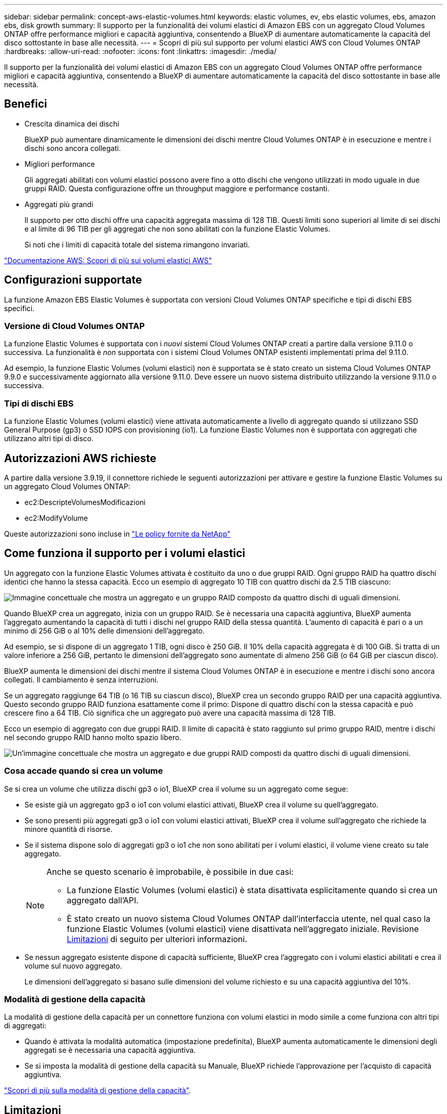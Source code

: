---
sidebar: sidebar 
permalink: concept-aws-elastic-volumes.html 
keywords: elastic volumes, ev, ebs elastic volumes, ebs, amazon ebs, disk growth 
summary: Il supporto per la funzionalità dei volumi elastici di Amazon EBS con un aggregato Cloud Volumes ONTAP offre performance migliori e capacità aggiuntiva, consentendo a BlueXP di aumentare automaticamente la capacità del disco sottostante in base alle necessità. 
---
= Scopri di più sul supporto per volumi elastici AWS con Cloud Volumes ONTAP
:hardbreaks:
:allow-uri-read: 
:nofooter: 
:icons: font
:linkattrs: 
:imagesdir: ./media/


[role="lead"]
Il supporto per la funzionalità dei volumi elastici di Amazon EBS con un aggregato Cloud Volumes ONTAP offre performance migliori e capacità aggiuntiva, consentendo a BlueXP di aumentare automaticamente la capacità del disco sottostante in base alle necessità.



== Benefici

* Crescita dinamica dei dischi
+
BlueXP può aumentare dinamicamente le dimensioni dei dischi mentre Cloud Volumes ONTAP è in esecuzione e mentre i dischi sono ancora collegati.

* Migliori performance
+
Gli aggregati abilitati con volumi elastici possono avere fino a otto dischi che vengono utilizzati in modo uguale in due gruppi RAID. Questa configurazione offre un throughput maggiore e performance costanti.

* Aggregati più grandi
+
Il supporto per otto dischi offre una capacità aggregata massima di 128 TIB. Questi limiti sono superiori al limite di sei dischi e al limite di 96 TIB per gli aggregati che non sono abilitati con la funzione Elastic Volumes.

+
Si noti che i limiti di capacità totale del sistema rimangono invariati.



https://aws.amazon.com/ebs/features/["Documentazione AWS: Scopri di più sui volumi elastici AWS"^]



== Configurazioni supportate

La funzione Amazon EBS Elastic Volumes è supportata con versioni Cloud Volumes ONTAP specifiche e tipi di dischi EBS specifici.



=== Versione di Cloud Volumes ONTAP

La funzione Elastic Volumes è supportata con i _nuovi_ sistemi Cloud Volumes ONTAP creati a partire dalla versione 9.11.0 o successiva. La funzionalità è _non_ supportata con i sistemi Cloud Volumes ONTAP esistenti implementati prima del 9.11.0.

Ad esempio, la funzione Elastic Volumes (volumi elastici) non è supportata se è stato creato un sistema Cloud Volumes ONTAP 9.9.0 e successivamente aggiornato alla versione 9.11.0. Deve essere un nuovo sistema distribuito utilizzando la versione 9.11.0 o successiva.



=== Tipi di dischi EBS

La funzione Elastic Volumes (volumi elastici) viene attivata automaticamente a livello di aggregato quando si utilizzano SSD General Purpose (gp3) o SSD IOPS con provisioning (io1). La funzione Elastic Volumes non è supportata con aggregati che utilizzano altri tipi di disco.



== Autorizzazioni AWS richieste

A partire dalla versione 3.9.19, il connettore richiede le seguenti autorizzazioni per attivare e gestire la funzione Elastic Volumes su un aggregato Cloud Volumes ONTAP:

* ec2:DescripteVolumesModificazioni
* ec2:ModifyVolume


Queste autorizzazioni sono incluse in https://docs.netapp.com/us-en/bluexp-setup-admin/reference-permissions-aws.html["Le policy fornite da NetApp"^]



== Come funziona il supporto per i volumi elastici

Un aggregato con la funzione Elastic Volumes attivata è costituito da uno o due gruppi RAID. Ogni gruppo RAID ha quattro dischi identici che hanno la stessa capacità. Ecco un esempio di aggregato 10 TIB con quattro dischi da 2.5 TIB ciascuno:

image:diagram-aws-elastic-volumes-one-raid-group.png["Immagine concettuale che mostra un aggregato e un gruppo RAID composto da quattro dischi di uguali dimensioni."]

Quando BlueXP crea un aggregato, inizia con un gruppo RAID. Se è necessaria una capacità aggiuntiva, BlueXP aumenta l'aggregato aumentando la capacità di tutti i dischi nel gruppo RAID della stessa quantità. L'aumento di capacità è pari o a un minimo di 256 GiB o al 10% delle dimensioni dell'aggregato.

Ad esempio, se si dispone di un aggregato 1 TIB, ogni disco è 250 GiB. Il 10% della capacità aggregata è di 100 GiB. Si tratta di un valore inferiore a 256 GiB, pertanto le dimensioni dell'aggregato sono aumentate di almeno 256 GiB (o 64 GiB per ciascun disco).

BlueXP aumenta le dimensioni dei dischi mentre il sistema Cloud Volumes ONTAP è in esecuzione e mentre i dischi sono ancora collegati. Il cambiamento è senza interruzioni.

Se un aggregato raggiunge 64 TIB (o 16 TIB su ciascun disco), BlueXP crea un secondo gruppo RAID per una capacità aggiuntiva. Questo secondo gruppo RAID funziona esattamente come il primo: Dispone di quattro dischi con la stessa capacità e può crescere fino a 64 TIB. Ciò significa che un aggregato può avere una capacità massima di 128 TIB.

Ecco un esempio di aggregato con due gruppi RAID. Il limite di capacità è stato raggiunto sul primo gruppo RAID, mentre i dischi nel secondo gruppo RAID hanno molto spazio libero.

image:diagram-aws-elastic-volumes-two-raid-groups.png["Un'immagine concettuale che mostra un aggregato e due gruppi RAID composti da quattro dischi di uguali dimensioni."]



=== Cosa accade quando si crea un volume

Se si crea un volume che utilizza dischi gp3 o io1, BlueXP crea il volume su un aggregato come segue:

* Se esiste già un aggregato gp3 o io1 con volumi elastici attivati, BlueXP crea il volume su quell'aggregato.
* Se sono presenti più aggregati gp3 o io1 con volumi elastici attivati, BlueXP crea il volume sull'aggregato che richiede la minore quantità di risorse.
* Se il sistema dispone solo di aggregati gp3 o io1 che non sono abilitati per i volumi elastici, il volume viene creato su tale aggregato.
+
[NOTE]
====
Anche se questo scenario è improbabile, è possibile in due casi:

** La funzione Elastic Volumes (volumi elastici) è stata disattivata esplicitamente quando si crea un aggregato dall'API.
** È stato creato un nuovo sistema Cloud Volumes ONTAP dall'interfaccia utente, nel qual caso la funzione Elastic Volumes (volumi elastici) viene disattivata nell'aggregato iniziale. Revisione <<Limitazioni>> di seguito per ulteriori informazioni.


====
* Se nessun aggregato esistente dispone di capacità sufficiente, BlueXP crea l'aggregato con i volumi elastici abilitati e crea il volume sul nuovo aggregato.
+
Le dimensioni dell'aggregato si basano sulle dimensioni del volume richiesto e su una capacità aggiuntiva del 10%.





=== Modalità di gestione della capacità

La modalità di gestione della capacità per un connettore funziona con volumi elastici in modo simile a come funziona con altri tipi di aggregati:

* Quando è attivata la modalità automatica (impostazione predefinita), BlueXP aumenta automaticamente le dimensioni degli aggregati se è necessaria una capacità aggiuntiva.
* Se si imposta la modalità di gestione della capacità su Manuale, BlueXP richiede l'approvazione per l'acquisto di capacità aggiuntiva.


link:concept-storage-management.html#capacity-management["Scopri di più sulla modalità di gestione della capacità"].



== Limitazioni

L'aumento delle dimensioni di un aggregato può richiedere fino a 6 ore. Durante questo periodo, BlueXP non può richiedere alcuna capacità aggiuntiva per quell'aggregato.



== Come lavorare con volumi elastici

È possibile utilizzare volumi elastici in BlueXP come segue:

* Creare un nuovo sistema con volumi elastici attivati sull'aggregato iniziale quando si utilizzano dischi gp3 o io1
+
link:task-deploying-otc-aws.html["Scopri come creare un sistema Cloud Volumes ONTAP"]

* Creare un nuovo volume su un aggregato con volumi elastici abilitati
+
Se si crea un volume che utilizza dischi gp3 o io1, BlueXP crea automaticamente il volume su un aggregato con volumi elastici attivati. Per ulteriori informazioni, fare riferimento a. <<Cosa accade quando si crea un volume>>.

+
link:task-create-volumes.html["Scopri come creare volumi"].

* Creare un nuovo aggregato con volumi elastici abilitati
+
I volumi elastici vengono attivati automaticamente sui nuovi aggregati che utilizzano dischi gp3 o io1, a condizione che il sistema Cloud Volumes ONTAP sia stato creato a partire dalla versione 9.11.0 o successiva.

+
Quando si crea l'aggregato, BlueXP richiede di specificare le dimensioni della capacità dell'aggregato. Si tratta di una configurazione diversa dalle altre, in cui è possibile scegliere una dimensione e un numero di dischi.

+
La seguente schermata mostra un esempio di un nuovo aggregato composto da dischi gp3.

+
image:screenshot-aggregate-size-ev.png["Una schermata della schermata dei dischi aggregati per un disco gp3 in cui inserire le dimensioni dell'aggregato in TIB."]

+
link:task-create-aggregates.html["Scopri come creare aggregati"].

* Identificare gli aggregati con volumi elastici abilitati
+
Quando si accede alla pagina Advanced Allocation (allocazione avanzata), è possibile identificare se la funzione Elastic Volumes (volumi elastici) è attivata su un aggregato. Nell'esempio seguente, aggr1 ha attivato i volumi elastici.

+
image:screenshot_elastic_volume_enabled.png["Schermata che mostra due aggregati in cui uno ha un campo con il testo Elastic Volumes abilitato."]

* Aggiungere capacità a un aggregato
+
Mentre BlueXP aggiunge automaticamente capacità agli aggregati in base alle necessità, è possibile aumentare manualmente la capacità.

+
link:task-manage-aggregates.html["Scopri come aumentare la capacità aggregata"].

* Replica dei dati su un aggregato con volumi elastici abilitati
+
Se il sistema Cloud Volumes ONTAP di destinazione supporta volumi elastici, un volume di destinazione viene posizionato su un aggregato con volumi elastici attivati (purché si scelga un disco gp3 o io1).

+
https://docs.netapp.com/us-en/bluexp-replication/task-replicating-data.html["Scopri come configurare la replica dei dati"^]


